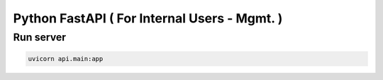 Python FastAPI ( For Internal Users - Mgmt. )
==============

Run server
----------

.. code-block:: bash

    uvicorn api.main:app

